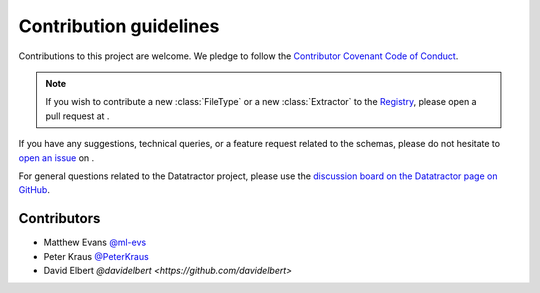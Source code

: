 Contribution guidelines
=======================

Contributions to this project are welcome. We pledge to follow the `Contributor Covenant Code of Conduct <https://www.contributor-covenant.org/version/2/1/code_of_conduct/>`_.

.. note::

    If you wish to contribute a new :class:`FileType` or a new :class:`Extractor` to the `Registry <https://marda-registry.fly.dev/>`_, please open a pull request at |yardrepo|_.

If you have any suggestions, technical queries, or a feature request related to the schemas, please do not hesitate to `open an issue <https://github.com/datatractor/schema/issues>`_ on |schemarepo|_.

For general questions related to the Datatractor project, please use the `discussion board on the Datatractor page on GitHub <https://github.com/orgs/datatractor/discussions>`_.

Contributors
------------

- Matthew Evans `@ml-evs <https://github.com/ml-evs>`_
- Peter Kraus `@PeterKraus <https://github.com/PeterKraus>`_
- David Elbert `@davidelbert <https://github.com/davidelbert>`


.. |schemarepo| image:: https://badgen.net/static/datatractor/schema/?icon=github

.. _schemarepo: https://github.com/datatractor/schema/

.. |yardrepo| image:: https://badgen.net/static/datatractor/yard/?icon=github

.. _yardrepo: https://github.com/datatractor/yard/
